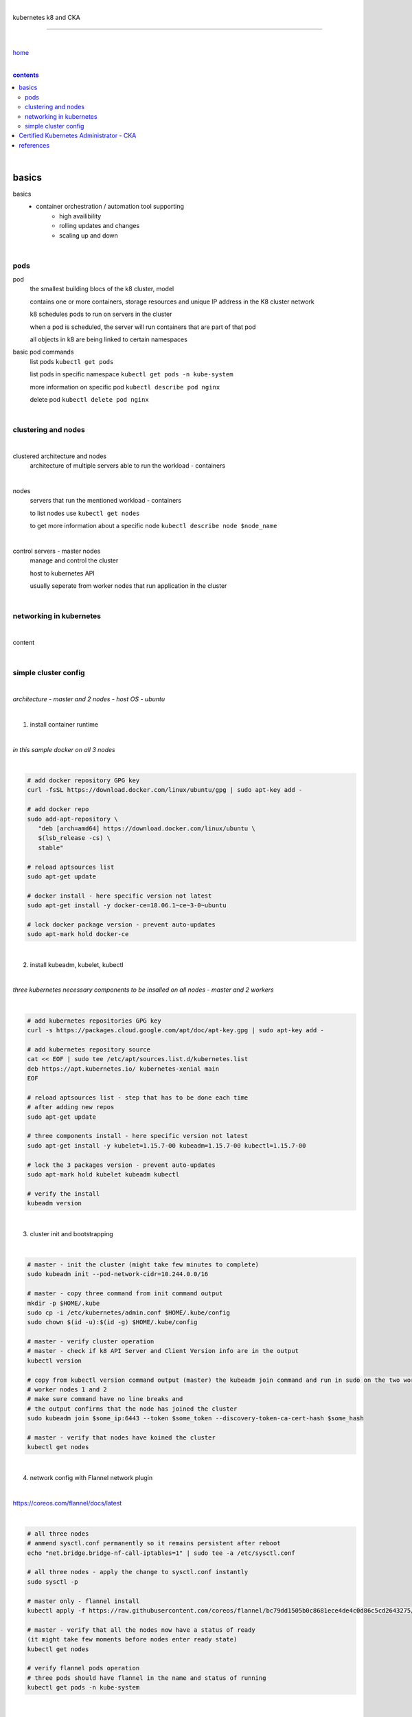 |

kubernetes k8 and CKA

----

|

`home <https://github.com/risebeyondio/io>`_

|

.. comment --> depth describes headings level inclusion
.. contents:: contents
   :depth: 10

|

basics
------

basics
   - container orchestration / automation tool supporting
      - high availibility
      - rolling updates and changes
      - scaling up and down

|

pods
====

pod
   the smallest building blocs of the k8 cluster, model
   
   contains one or more containers, storage resources and unique IP address in the K8 cluster network
   
   k8 schedules pods to run on servers in the cluster
   
   when a pod is scheduled, the server will run containers that are part of that pod
   
   all objects in k8 are being linked to certain namespaces
   
basic pod commands
   list pods ``kubectl get pods``   

   list pods in specific namespace ``kubectl get pods -n kube-system``   

   more information on specific pod ``kubectl describe pod nginx``
   
   delete pod ``kubectl delete pod nginx``
   
|

clustering and nodes
====================

|

clustered architecture and nodes
   architecture of multiple servers able to run the workload - containers

|

nodes
   servers that run the mentioned workload - containers
   
   to list nodes use ``kubectl get nodes``
   
   to get more information about a specific node ``kubectl describe node $node_name`` 

|

control servers - master nodes
   manage and control the cluster
   
   host to kubernetes API
   
   usually seperate from worker nodes that run application in the cluster
   

|

networking in kubernetes
========================

|

content

|

simple cluster config
=====================

|

*architecture - master and 2 nodes - host OS - ubuntu*

|

1. install container runtime

|

*in this sample docker on all 3 nodes*

|

.. code-block:: bash
   
   # add docker repository GPG key
   curl -fsSL https://download.docker.com/linux/ubuntu/gpg | sudo apt-key add -
   
   # add docker repo
   sudo add-apt-repository \
      "deb [arch=amd64] https://download.docker.com/linux/ubuntu \
      $(lsb_release -cs) \
      stable"
      
   # reload aptsources list
   sudo apt-get update
   
   # docker install - here specific version not latest
   sudo apt-get install -y docker-ce=18.06.1~ce~3-0~ubuntu
   
   # lock docker package version - prevent auto-updates 
   sudo apt-mark hold docker-ce

|

2. install kubeadm, kubelet, kubectl 

|

*three kubernetes necessary components to be insalled on all nodes - master and 2 workers*

|

.. code-block:: bash
   
   # add kubernetes repositories GPG key
   curl -s https://packages.cloud.google.com/apt/doc/apt-key.gpg | sudo apt-key add -   
   
   # add kubernetes repository source
   cat << EOF | sudo tee /etc/apt/sources.list.d/kubernetes.list
   deb https://apt.kubernetes.io/ kubernetes-xenial main
   EOF
      
   # reload aptsources list - step that has to be done each time
   # after adding new repos
   sudo apt-get update
   
   # three components install - here specific version not latest
   sudo apt-get install -y kubelet=1.15.7-00 kubeadm=1.15.7-00 kubectl=1.15.7-00   
   
   # lock the 3 packages version - prevent auto-updates 
   sudo apt-mark hold kubelet kubeadm kubectl  
   
   # verify the install 
   kubeadm version

|

3. cluster init and bootstrapping

|

.. code-block:: bash
   
   # master - init the cluster (might take few minutes to complete)
   sudo kubeadm init --pod-network-cidr=10.244.0.0/16
   
   # master - copy three command from init command output
   mkdir -p $HOME/.kube
   sudo cp -i /etc/kubernetes/admin.conf $HOME/.kube/config
   sudo chown $(id -u):$(id -g) $HOME/.kube/config
   
   # master - verify cluster operation
   # master - check if k8 API Server and Client Version info are in the output 
   kubectl version
   
   # copy from kubectl version command output (master) the kubeadm join command and run in sudo on the two worker nodes
   # worker nodes 1 and 2
   # make sure command have no line breaks and
   # the output confirms that the node has joined the cluster
   sudo kubeadm join $some_ip:6443 --token $some_token --discovery-token-ca-cert-hash $some_hash
   
   # master - verify that nodes have koined the cluster  
   kubectl get nodes
   
| 

4. network config with Flannel network plugin

|

https://coreos.com/flannel/docs/latest

|

.. code-block:: bash
   
   # all three nodes
   # ammend sysctl.conf permanently so it remains persistent after reboot
   echo "net.bridge.bridge-nf-call-iptables=1" | sudo tee -a /etc/sysctl.conf
   
   # all three nodes - apply the change to sysctl.conf instantly
   sudo sysctl -p
   
   # master only - flannel install
   kubectl apply -f https://raw.githubusercontent.com/coreos/flannel/bc79dd1505b0c8681ece4de4c0d86c5cd2643275/Documentation/kube-flannel.yml

   # master - verify that all the nodes now have a status of ready 
   (it might take few moments before nodes enter ready state)
   kubectl get nodes
   
   # verify flannel pods operation
   # three pods should have flannel in the name and status of running
   kubectl get pods -n kube-system
   
|

Certified Kubernetes Administrator - CKA
----------------------------------------

|

content

|

references
----------

|

- `references <https://github.com/risebeyondio/rise/tree/master/references>`_

|

contents_
